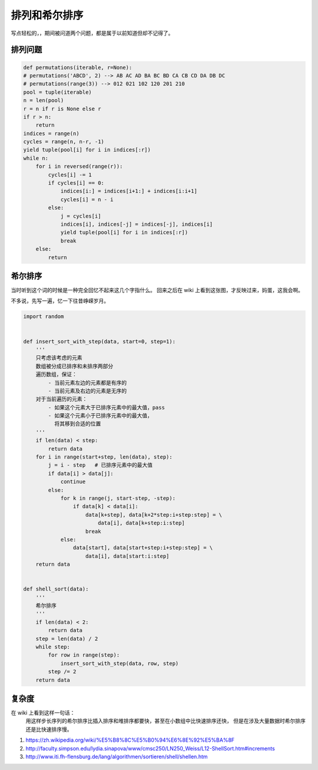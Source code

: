 排列和希尔排序
==============

.. author:: default
.. categories:: 技术
.. tags:: 技术, 总结
.. comments::


写点轻松的，，期间被问道两个问题，都是属于以前知道但却不记得了。

排列问题
--------

.. code-block:: python

    def permutations(iterable, r=None):
    # permutations('ABCD', 2) --> AB AC AD BA BC BD CA CB CD DA DB DC
    # permutations(range(3)) --> 012 021 102 120 201 210
    pool = tuple(iterable)
    n = len(pool)
    r = n if r is None else r
    if r > n:
        return
    indices = range(n)
    cycles = range(n, n-r, -1)
    yield tuple(pool[i] for i in indices[:r])
    while n:
        for i in reversed(range(r)):
            cycles[i] -= 1
            if cycles[i] == 0:
                indices[i:] = indices[i+1:] + indices[i:i+1]
                cycles[i] = n - i
            else:
                j = cycles[i]
                indices[i], indices[-j] = indices[-j], indices[i]
                yield tuple(pool[i] for i in indices[:r])
                break
        else:
            return


希尔排序
--------

当时听到这个词的时候是一种完全回忆不起来这几个字指什么。
回来之后在 wiki 上看到这张图，才反映过来，妈蛋，这我会啊。

.. image:: f9616f6892819e579a2d4ab10256a732.gif

| 不多说，先写一遍，忆一下往昔峥嵘岁月。

.. code-block:: python

    import random


    def insert_sort_with_step(data, start=0, step=1):
        '''
        只考虑该考虑的元素
        数组被分成已排序和未排序两部分
        遍历数组，保证：
            - 当前元素左边的元素都是有序的
            - 当前元素及右边的元素是无序的
        对于当前遍历的元素：
            - 如果这个元素大于已排序元素中的最大值，pass
            - 如果这个元素小于已排序元素中的最大值，
              将其移到合适的位置
        '''
        if len(data) < step:
            return data
        for i in range(start+step, len(data), step):
            j = i - step   # 已排序元素中的最大值
            if data[i] > data[j]:
                continue
            else:
                for k in range(j, start-step, -step):
                    if data[k] < data[i]:
                        data[k+step], data[k+2*step:i+step:step] = \
                            data[i], data[k+step:i:step]
                        break
                else:
                    data[start], data[start+step:i+step:step] = \
                        data[i], data[start:i:step]
        return data


    def shell_sort(data):
        '''
        希尔排序
        '''
        if len(data) < 2:
            return data
        step = len(data) / 2
        while step:
            for row in range(step):
                insert_sort_with_step(data, row, step)
            step /= 2
        return data

复杂度
------

在 wiki 上看到这样一句话：
    用这样步长序列的希尔排序比插入排序和堆排序都要快，甚至在小数组中比快速排序还快，
    但是在涉及大量数据时希尔排序还是比快速排序慢。


#. https://zh.wikipedia.org/wiki/%E5%B8%8C%E5%B0%94%E6%8E%92%E5%BA%8F
#. http://faculty.simpson.edu/lydia.sinapova/www/cmsc250/LN250_Weiss/L12-ShellSort.htm#increments
#. http://www.iti.fh-flensburg.de/lang/algorithmen/sortieren/shell/shellen.htm
